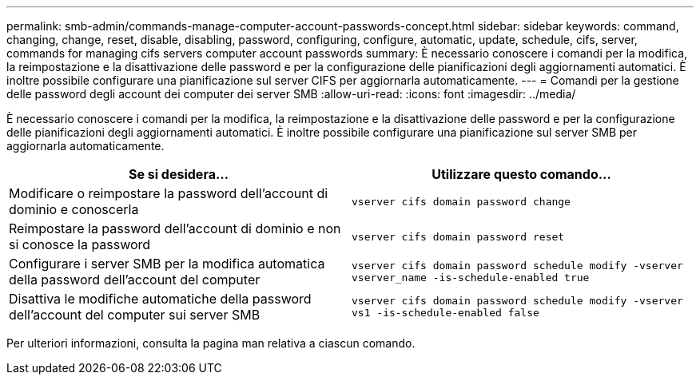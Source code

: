 ---
permalink: smb-admin/commands-manage-computer-account-passwords-concept.html 
sidebar: sidebar 
keywords: command, changing, change, reset, disable, disabling, password, configuring, configure, automatic, update, schedule, cifs, server, commands for managing cifs servers computer account passwords 
summary: È necessario conoscere i comandi per la modifica, la reimpostazione e la disattivazione delle password e per la configurazione delle pianificazioni degli aggiornamenti automatici. È inoltre possibile configurare una pianificazione sul server CIFS per aggiornarla automaticamente. 
---
= Comandi per la gestione delle password degli account dei computer dei server SMB
:allow-uri-read: 
:icons: font
:imagesdir: ../media/


[role="lead"]
È necessario conoscere i comandi per la modifica, la reimpostazione e la disattivazione delle password e per la configurazione delle pianificazioni degli aggiornamenti automatici. È inoltre possibile configurare una pianificazione sul server SMB per aggiornarla automaticamente.

|===
| Se si desidera... | Utilizzare questo comando... 


 a| 
Modificare o reimpostare la password dell'account di dominio e conoscerla
 a| 
`vserver cifs domain password change`



 a| 
Reimpostare la password dell'account di dominio e non si conosce la password
 a| 
`vserver cifs domain password reset`



 a| 
Configurare i server SMB per la modifica automatica della password dell'account del computer
 a| 
`vserver cifs domain password schedule modify -vserver vserver_name -is-schedule-enabled true`



 a| 
Disattiva le modifiche automatiche della password dell'account del computer sui server SMB
 a| 
`vserver cifs domain password schedule modify -vserver vs1 -is-schedule-enabled false`

|===
Per ulteriori informazioni, consulta la pagina man relativa a ciascun comando.
